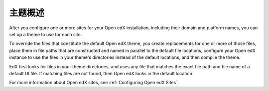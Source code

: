 .. _Theming Overview:

###################
主题概述
###################

After you configure one or more sites for your Open edX installation, including
their domain and platform names, you can set up a theme to use for each site.

To override the files that constitute the default Open edX theme, you create
replacements for one or more of those files, place them in file paths that are
constructed and named in parallel to the default file locations,
configure your Open edX instance to use the files in your theme's directories
instead of the default locations, and then compile the theme.

EdX first looks for files in your theme directories, and uses any file that
matches the exact file path and file name of a default UI file. If matching
files are not found, then Open edX looks in the default location.

For more information about Open edX sites, see :ref:`Configuring Open edX
Sites`.
